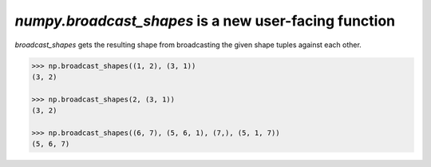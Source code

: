 `numpy.broadcast_shapes` is a new user-facing function
------------------------------------------------------
`broadcast_shapes` gets the resulting shape from
broadcasting the given shape tuples against each other.

.. code:: python

    >>> np.broadcast_shapes((1, 2), (3, 1))
    (3, 2)

    >>> np.broadcast_shapes(2, (3, 1))
    (3, 2)

    >>> np.broadcast_shapes((6, 7), (5, 6, 1), (7,), (5, 1, 7))
    (5, 6, 7)
